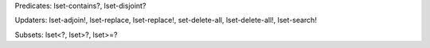 Predicates: lset-contains?, lset-disjoint?

Updaters: lset-adjoin!, lset-replace, lset-replace!, set-delete-all, lset-delete-all!, lset-search!

Subsets: lset<?, lset>?, lset>=?

